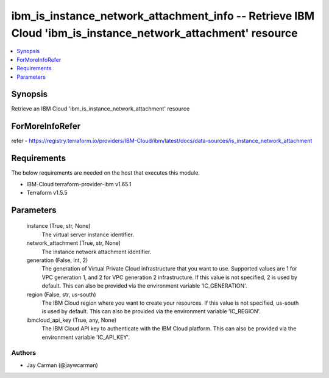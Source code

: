 
ibm_is_instance_network_attachment_info -- Retrieve IBM Cloud 'ibm_is_instance_network_attachment' resource
===========================================================================================================

.. contents::
   :local:
   :depth: 1


Synopsis
--------

Retrieve an IBM Cloud 'ibm_is_instance_network_attachment' resource


ForMoreInfoRefer
----------------
refer - https://registry.terraform.io/providers/IBM-Cloud/ibm/latest/docs/data-sources/is_instance_network_attachment

Requirements
------------
The below requirements are needed on the host that executes this module.

- IBM-Cloud terraform-provider-ibm v1.65.1
- Terraform v1.5.5



Parameters
----------

  instance (True, str, None)
    The virtual server instance identifier.


  network_attachment (True, str, None)
    The instance network attachment identifier.


  generation (False, int, 2)
    The generation of Virtual Private Cloud infrastructure that you want to use. Supported values are 1 for VPC generation 1, and 2 for VPC generation 2 infrastructure. If this value is not specified, 2 is used by default. This can also be provided via the environment variable 'IC_GENERATION'.


  region (False, str, us-south)
    The IBM Cloud region where you want to create your resources. If this value is not specified, us-south is used by default. This can also be provided via the environment variable 'IC_REGION'.


  ibmcloud_api_key (True, any, None)
    The IBM Cloud API key to authenticate with the IBM Cloud platform. This can also be provided via the environment variable 'IC_API_KEY'.













Authors
~~~~~~~

- Jay Carman (@jaywcarman)

